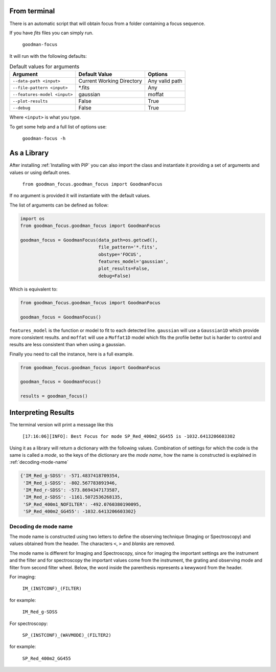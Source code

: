 From terminal
#############

There is an automatic script that will obtain focus from a folder containing
a focus sequence.

If you have `fits` files you can simply run.

  ``goodman-focus``

It will run with the following defaults:

.. table:: Default values for arguments

  ============================== ============================ ===================
        Argument                      Default Value               Options
  ============================== ============================ ===================
   ``--data-path <input>``        Current Working Directory    Any valid path
   ``--file-pattern <input>``     *.fits                       Any
   ``--features-model <input>``   gaussian                     moffat
   ``--plot-results``             False                        True
   ``--debug``                    False                        True
  ============================== ============================ ===================

Where ``<input>`` is what you type.


To get some help and a full list of options use:

  ``goodman-focus -h``


As a Library
############

After installing :ref:`Installing with PIP` you can also import the class and instantiate it
providing a set of arguments and values or using default ones.

  ``from goodman_focus.goodman_focus import GoodmanFocus``

If no argument is provided it will instantiate with the default values.

The list of arguments can be defined as follow:

.. code-block:: python

   import os
   from goodman_focus.goodman_focus import GoodmanFocus

   goodman_focus = GoodmanFocus(data_path=os.getcwd(),
                                file_pattern='*.fits',
                                obstype='FOCUS',
                                features_model='gaussian',
                                plot_results=False,
                                debug=False)


Which is equivalent to:

.. code-block:: python

  from goodman_focus.goodman_focus import GoodmanFocus

  goodman_focus = GoodmanFocus()



``features_model`` is the function or model to fit to each detected line.
``gaussian`` will use a ``Gaussian1D`` which provide more consistent results.
and ``moffat`` will use a ``Moffat1D`` model which fits the profile better but
is harder to control and results are less consistent than when using a gaussian.


Finally you need to call the instance, here is a full example.

.. code-block:: python

  from goodman_focus.goodman_focus import GoodmanFocus

  goodman_focus = GoodmanFocus()

  results = goodman_focus()


Interpreting Results
####################

The terminal version will print a message like this

  ``[17:16:06][INFO]: Best Focus for mode SP_Red_400m2_GG455 is -1032.6413206603302``


Using it as a library will return a dictionary with the following values.
Combination of settings for which the code is the same is called a `mode`, so
the keys of the dictionary are the `mode name`, how the name is constructed is
explained in :ref:`decoding-mode-name`

.. code-block:: python

  {'IM_Red_g-SDSS': -571.4837418709354,
   'IM_Red_i-SDSS': -802.567783891946,
   'IM_Red_r-SDSS': -573.8694347173587,
   'IM_Red_z-SDSS': -1161.5072536268135,
   'SP_Red_400m1_NOFILTER': -492.0760380190095,
   'SP_Red_400m2_GG455': -1032.6413206603302}

.. _decoding-mode-name:
Decoding de mode name
*********************

The mode name is constructed using two letters to define the observing technique
(Imaging or Spectroscopy) and values obtained from the header. The characters
``<``, ``>`` and `blanks` are removed.

The mode name is different for Imaging and Spectroscopy, since for imaging
the important settings are the instrument and the filter and for spectroscopy
the important values come from the instrument, the grating and observing mode and
filter from second filter wheel. Below, the word inside the parenthesis represents
a kewyword from the header.

For imaging:

  ``IM_(INSTCONF)_(FILTER)``

for example:

  ``IM_Red_g-SDSS``

For spectroscopy:

  ``SP_(INSTCONF)_(WAVMODE)_(FILTER2)``


for example:

  ``SP_Red_400m2_GG455``